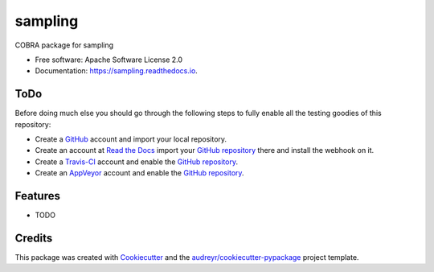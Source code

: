 ===============================
sampling
===============================


.. image:: https://img.shields.io/pypi/v/sampling.svg
        :target: https://pypi.python.org/pypi/sampling

.. image:: https://img.shields.io/travis/Biosustain/sampling.svg
        :target: https://travis-ci.org/Biosustain/sampling

.. image:: https://readthedocs.org/projects/sampling/badge/?version=latest
        :target: https://sampling.readthedocs.io/en/latest/?badge=latest
        :alt: Documentation Status

.. image:: https://pyup.io/repos/github/Biosustain/sampling/shield.svg
     :target: https://pyup.io/repos/github/Biosustain/sampling/
     :alt: Updates

COBRA package for sampling


* Free software: Apache Software License 2.0
* Documentation: https://sampling.readthedocs.io.


ToDo
====

Before doing much else you should go through the following steps to fully enable
all the testing goodies of this repository:

* Create a `GitHub <https://github.com/>`_ account and import your local
  repository.
* Create an account at `Read the Docs <https://readthedocs.org>`_ import your
  `GitHub repository`_ there and install the webhook on it.
* Create a `Travis-CI <https://travis-ci.org/>`_ account and enable the
  `GitHub repository`_.
* Create an `AppVeyor <https://ci.appveyor.com/>`_ account and enable the
  `GitHub repository`_.

.. _`GitHub repository`: https://github.com/Biosustain/sampling

Features
========

* TODO

Credits
=======

This package was created with Cookiecutter_ and the `audreyr/cookiecutter-pypackage`_ project template.

.. _Cookiecutter: https://github.com/audreyr/cookiecutter
.. _`audreyr/cookiecutter-pypackage`: https://github.com/audreyr/cookiecutter-pypackage
.. _`biosustain/cookiecutter-decaf-python`: https://github.com/biosustain/cookiecutter-decaf-python
